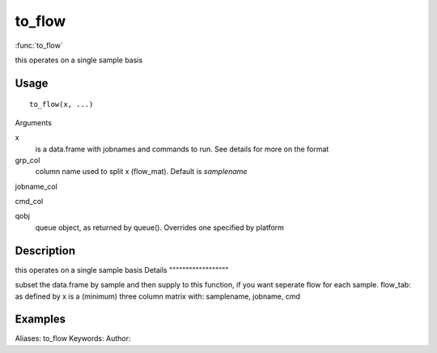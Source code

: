.. Generated by rtd (read the docs package in R)
   please do not edit by hand.







to_flow
===============

:func:`to_flow`

this operates on a single sample basis

Usage
""""""""""""""""""
::

 to_flow(x, ...)

Arguments

x
    is a data.frame with jobnames and commands to run. See details for more on the format
grp_col
    column name used to split x (flow_mat). Default is *samplename*
jobname_col
    
cmd_col
    
qobj
    queue object, as returned by queue(). Overrides one specified by platform


Description
""""""""""""""""""

this operates on a single sample basis
Details
""""""""""""""""""

subset the data.frame by sample and then supply to this function, if you want seperate flow for each sample.
flow_tab: as defined by x is a (minimum) three column matrix with:
samplename, jobname, cmd


Examples
""""""""""""""""""
::

Aliases:
to_flow
Keywords:
Author:


